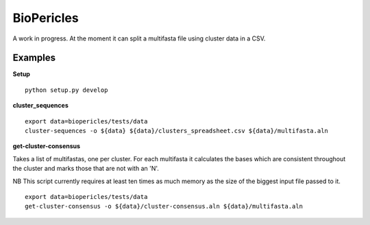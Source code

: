 BioPericles
===========

A work in progress.  At the moment it can split a multifasta file using cluster data in a CSV.

Examples
--------

**Setup**

::

  python setup.py develop


**cluster_sequences**

::

  export data=biopericles/tests/data
  cluster-sequences -o ${data} ${data}/clusters_spreadsheet.csv ${data}/multifasta.aln

**get-cluster-consensus**

Takes a list of multifastas, one per cluster.  For each multifasta it calculates
the bases which are consistent throughout the cluster and marks those that are 
not with an 'N'.

NB This script currently requires at least ten times as much memory as the size
of the biggest input file passed to it.

::

  export data=biopericles/tests/data
  get-cluster-consensus -o ${data}/cluster-consensus.aln ${data}/multifasta.aln
